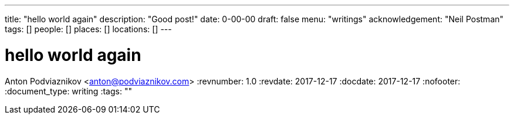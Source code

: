 ---
title: "hello world again"
description: "Good post!"
date: 0-00-00
draft: false
menu: "writings"
acknowledgement: "Neil Postman"
tags: []
people: []
places: []
locations: []
---

= hello world again
Anton Podviaznikov <anton@podviaznikov.com>
:revnumber: 1.0
:revdate: 2017-12-17
:docdate: 2017-12-17
:nofooter:
:document_type: writing
:tags: ""


